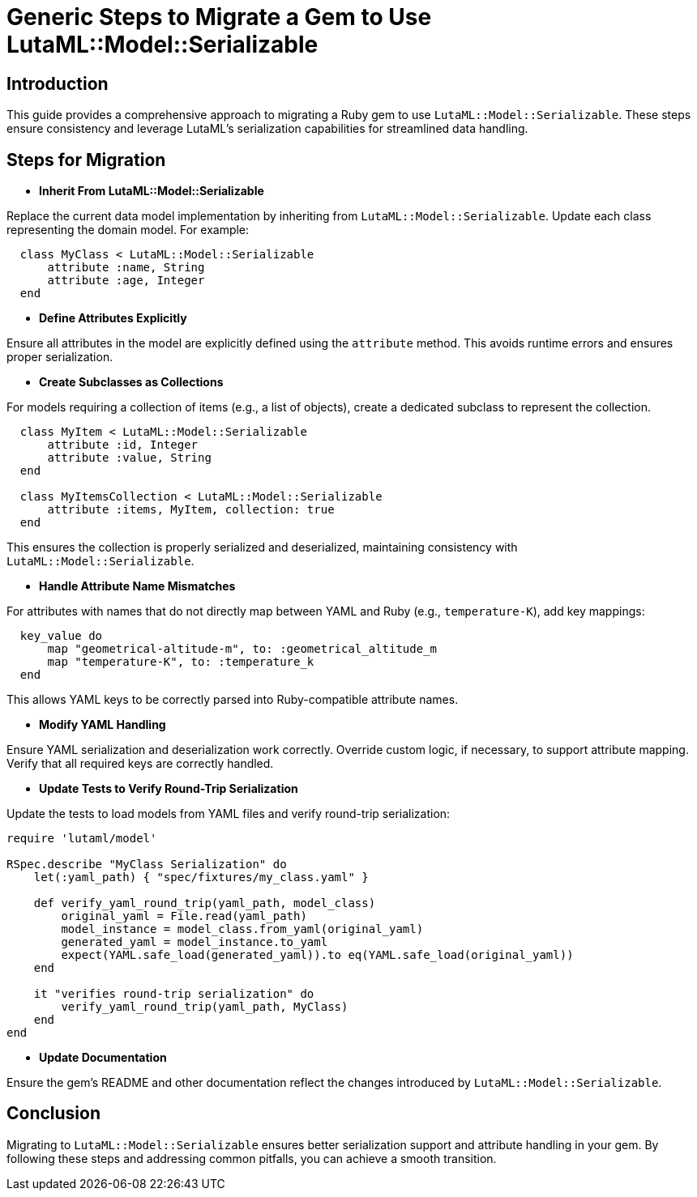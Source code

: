 
= Generic Steps to Migrate a Gem to Use LutaML::Model::Serializable
:doctype: article

== Introduction

This guide provides a comprehensive approach to migrating a Ruby gem to use `LutaML::Model::Serializable`. These steps ensure consistency and leverage LutaML's serialization capabilities for streamlined data handling.

== Steps for Migration

* **Inherit From LutaML::Model::Serializable**

Replace the current data model implementation by inheriting from `LutaML::Model::Serializable`. Update each class representing the domain model. For example:

[source,ruby]
----
  class MyClass < LutaML::Model::Serializable
      attribute :name, String
      attribute :age, Integer
  end
----

* **Define Attributes Explicitly**

Ensure all attributes in the model are explicitly defined using the `attribute` method. This avoids runtime errors and ensures proper serialization.

* **Create Subclasses as Collections**

For models requiring a collection of items (e.g., a list of objects), create a dedicated subclass to represent the collection.

[source,ruby]
----
  class MyItem < LutaML::Model::Serializable
      attribute :id, Integer
      attribute :value, String
  end

  class MyItemsCollection < LutaML::Model::Serializable
      attribute :items, MyItem, collection: true
  end
----

This ensures the collection is properly serialized and deserialized, maintaining consistency with `LutaML::Model::Serializable`.

* **Handle Attribute Name Mismatches**

For attributes with names that do not directly map between YAML and Ruby (e.g., `temperature-K`), add key mappings:

[source,ruby]
  key_value do
      map "geometrical-altitude-m", to: :geometrical_altitude_m
      map "temperature-K", to: :temperature_k
  end

This allows YAML keys to be correctly parsed into Ruby-compatible attribute names.

* **Modify YAML Handling**

Ensure YAML serialization and deserialization work correctly. Override custom logic, if necessary, to support attribute mapping. Verify that all required keys are correctly handled.

* **Update Tests to Verify Round-Trip Serialization**

Update the tests to load models from YAML files and verify round-trip serialization:

[source,ruby]
----
require 'lutaml/model'

RSpec.describe "MyClass Serialization" do
    let(:yaml_path) { "spec/fixtures/my_class.yaml" }

    def verify_yaml_round_trip(yaml_path, model_class)
        original_yaml = File.read(yaml_path)
        model_instance = model_class.from_yaml(original_yaml)
        generated_yaml = model_instance.to_yaml
        expect(YAML.safe_load(generated_yaml)).to eq(YAML.safe_load(original_yaml))
    end

    it "verifies round-trip serialization" do
        verify_yaml_round_trip(yaml_path, MyClass)
    end
end
----

* **Update Documentation**

Ensure the gem's README and other documentation reflect the changes introduced by `LutaML::Model::Serializable`.

== Conclusion

Migrating to `LutaML::Model::Serializable` ensures better serialization support and attribute handling in your gem. By following these steps and addressing common pitfalls, you can achieve a smooth transition.
